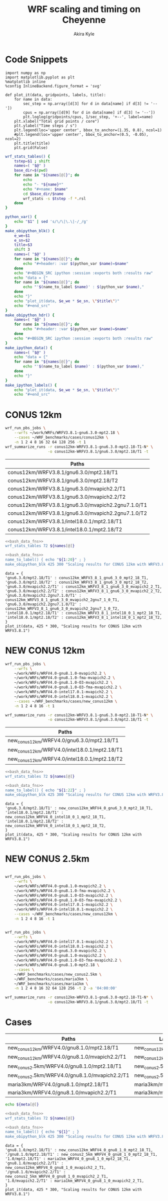 #+TITLE: WRF scaling and timing on Cheyenne
#+AUTHOR: Akira Kyle
#+EMAIL: akyle@cmu.edu
#+OPTIONS: toc:nil email:t

* Code Snippets
  :PROPERTIES:
  :header-args: :results silent :exports code
  :END:

#+begin_src ipython :session
import numpy as np
import matplotlib.pyplot as plt
%matplotlib inline
%config InlineBackend.figure_format = 'svg'
#+end_src

#+begin_src ipython :session
def plot_it(data, gridpoints, labels, title):
    for name in data:
        sec_step = np.array([d[3] for d in data[name] if d[3] != '--'])
        cpus = np.array([d[9] for d in data[name] if d[3] != '--'])
        plt.loglog(gridpoints/cpus, 1/sec_step, '+--', label=name)
    plt.xlabel("Total grid points / core")
    plt.ylabel("Time steps / s")
    plt.legend(loc='upper center', bbox_to_anchor=(1.35, 0.8), ncol=1)
    #plt.legend(loc='upper center', bbox_to_anchor=(0.5, -0.05), ncol=2)
    plt.title(title)
    plt.grid(False)
#+end_src

#+name: bash_data_fns
#+begin_src bash
wrf_stats_tables() {
    tstep=$1 ; shift
    names=( "$@" )
    base_dir=$(pwd)
    for name in "${names[@]}"; do
        echo
        echo "- *${name}*"
        echo "#+name: $name"
        cd $base_dir/$name
        wrf_stats -s $tstep -f *.rsl
    done
}

python_var() {
    echo "$1" | sed 's/\/\|\.\|-/_/g'
}
make_obipython_blk() {
    e_we=$1
    e_sn=$2
    title=$3
    shift 3
    names=( "$@" )
    for name in "${names[@]}"; do
        echo "#+header: :var $(python_var $name)=$name"
    done
    echo "#+BEGIN_SRC ipython :session :exports both :results raw"
    echo "data = {"
    for name in "${names[@]}"; do
        echo "'$(name_to_label $name)' : $(python_var $name),"
    done
    echo "}"
    echo "plot_it(data, $e_we * $e_sn, \"$title\")"
    echo "#+end_src"
}
make_obipython_hdr() {
    names=( "$@" )
    for name in "${names[@]}"; do
        echo "#+header: :var $(python_var $name)=$name"
    done
    echo "#+BEGIN_SRC ipython :session :exports both :results raw"
}
make_ipython_data() {
    names=( "$@" )
    echo "data = {"
    for name in "${names[@]}"; do
        echo "'$(name_to_label $name)' : $(python_var $name),"
    done
    echo "}"
}
make_ipython_labels() {
    echo "plot_it(data, $e_we * $e_sn, \"$title\")"
    echo "#+end_src"
#+end_src

* CONUS 12km
  :PROPERTIES:
  :header-args:   :noweb yes :var names=conus12km-WRFV3.8.1-names
  :END:

#+begin_src sh
wrf_run_pbs_jobs \
    --wrfs ~/work/WRFs/WRFV3.8.1-gnu6.3.0-mpt2.18 \
    --cases ~/WRF_benchmarks/cases/conus12km \
    -n 1 2 4 8 16 32 64 128 256 -t 1
wrf_summarize_runs -r conus12km-WRFV3.8.1-gnu6.3.0-mpt2.18-T1-N* \
                   -o conus12km-WRFV3.8.1/gnu6.3.0/mpt2.18/T1 -t
#+end_src

#+name: conus12km-WRFV3.8.1-names
| Paths                                              |
|----------------------------------------------------|
| conus12km/WRFV3.8.1/gnu6.3.0/mpt2.18/T1            |
| conus12km/WRFV3.8.1/gnu6.3.0/mpt2.18/T2            |
| conus12km/WRFV3.8.1/gnu6.3.0/mvapich2.2/T1         |
| conus12km/WRFV3.8.1/gnu6.3.0/mvapich2.2/T2         |
| conus12km/WRFV3.8.1/gnu6.3.0/mvapich2.2gnu7.1.0/T1 |
| conus12km/WRFV3.8.1/gnu6.3.0/mvapich2.2gnu7.1.0/T2 |
| conus12km/WRFV3.8.1/intel18.0.1/mpt2.18/T1         |
| conus12km/WRFV3.8.1/intel18.0.1/mpt2.18/T2         |

#+begin_src bash :dir /ssh:cheyenne:~/work/results :results raw drawer
<<bash_data_fns>>
wrf_stats_tables 72 ${names[@]}
#+end_src

#+RESULTS:
:RESULTS:

- *conus12km/WRFV3.8.1/gnu6.3.0/mpt2.18/T1*
#+name: conus12km/WRFV3.8.1/gnu6.3.0/mpt2.18/T1
|      File | Comp: Total(s) | Steps | Avg.(s/step) |         Speed | I/O: Total(s) |  Avg.(s/step) |   X |   Y |  CPUs |
|-----------+----------------+-------+--------------+---------------+---------------+---------------+-----+-----+-------|
|  N001.rsl |      116.21725 |   149 |      0.77998 |     92.30988  |       9.98891 |      4.99446  |   6 |   6 |    36 |
|  N002.rsl |       58.23755 |   149 |      0.39086 |    184.21105  |      10.15777 |      5.07888  |   8 |   9 |    72 |
|  N004.rsl |       30.40925 |   149 |      0.20409 |    352.78739  |      11.43522 |      5.71761  |  12 |  12 |   144 |
|  N008.rsl |       15.25841 |   149 |      0.10241 |    703.08767  |      11.96531 |      5.98265  |  16 |  18 |   288 |
|  N016.rsl |        8.55777 |   149 |      0.05743 |   1253.59761  |      12.26190 |      6.13095  |  24 |  24 |   576 |
|  N032.rsl |        4.97061 |   149 |      0.03336 |   2158.28641  |      12.15401 |      6.07700  |  32 |  36 |  1152 |
|  N064.rsl |        3.25526 |   149 |      0.02185 |   3295.58929  |      12.54158 |      6.27079  |  48 |  48 |  2304 |
|  N128.rsl |        2.18854 |   149 |      0.01469 |   4901.89807  |      13.33244 |      6.66622  |  64 |  72 |  4608 |
|  N256.rsl |        1.77643 |   149 |      0.01192 |   6039.07838  |      15.75393 |      7.87697  |  96 |  96 |  9216 |

- *conus12km/WRFV3.8.1/gnu6.3.0/mpt2.18/T2*
#+name: conus12km/WRFV3.8.1/gnu6.3.0/mpt2.18/T2
|      File | Comp: Total(s) | Steps | Avg.(s/step) |         Speed | I/O: Total(s) |  Avg.(s/step) |   X |   Y |  CPUs |
|-----------+----------------+-------+--------------+---------------+---------------+---------------+-----+-----+-------|
|  N001.rsl |      116.09852 |   149 |      0.77918 |     92.40428  |      10.05604 |      5.02802  |   6 |   6 |    36 |
|  N002.rsl |       58.21806 |   149 |      0.39073 |    184.27272  |       9.92726 |      4.96363  |   8 |   9 |    72 |
|  N004.rsl |       29.07231 |   149 |      0.19512 |    369.01092  |      11.48687 |      5.74343  |  12 |  12 |   144 |
|  N008.rsl |       15.33797 |   149 |      0.10294 |    699.44067  |      12.03111 |      6.01555  |  16 |  18 |   288 |
|  N016.rsl |        8.44070 |   149 |      0.05665 |   1270.98463  |      12.18773 |      6.09387  |  24 |  24 |   576 |
|  N032.rsl |        4.69174 |   149 |      0.03149 |   2286.57172  |      12.15569 |      6.07784  |  32 |  36 |  1152 |
|  N064.rsl |        3.22939 |   149 |      0.02167 |   3321.98960  |      14.22543 |      7.11272  |  48 |  48 |  2304 |
|  N128.rsl |        2.15186 |   149 |      0.01444 |   4985.45444  |      12.66786 |      6.33393  |  64 |  72 |  4608 |
|  N256.rsl |        1.56549 |   149 |      0.01051 |   6852.80647  |      14.27431 |      7.13715  |  96 |  96 |  9216 |

- *conus12km/WRFV3.8.1/gnu6.3.0/mvapich2.2/T1*
#+name: conus12km/WRFV3.8.1/gnu6.3.0/mvapich2.2/T1
|      File | Comp: Total(s) | Steps | Avg.(s/step) |         Speed | I/O: Total(s) |  Avg.(s/step) |   X |   Y |  CPUs |
|-----------+----------------+-------+--------------+---------------+---------------+---------------+-----+-----+-------|
|  N001.rsl |      116.59193 |   149 |      0.78250 |     92.01323  |      12.73527 |      6.36763  |   6 |   6 |    36 |
|  N002.rsl |       58.99073 |   149 |      0.39591 |    181.85908  |      12.80697 |      6.40348  |   8 |   9 |    72 |
|  N004.rsl |       31.05322 |   149 |      0.20841 |    345.47142  |      13.75061 |      6.87531  |  12 |  12 |   144 |
|  N008.rsl |       15.65141 |   149 |      0.10504 |    685.43345  |      16.55407 |      8.27703  |  16 |  18 |   288 |
|  N016.rsl |        8.68723 |   149 |      0.05830 |   1234.91608  |      26.62334 |     13.31167  |  24 |  24 |   576 |
|  N032.rsl |        4.97045 |   149 |      0.03336 |   2158.35588  |      61.73998 |     30.86999  |  32 |  36 |  1152 |
|  N064.rsl |        3.22999 |   149 |      0.02168 |   3321.37251  |     316.97142 |    158.48571  |  48 |  48 |  2304 |
|  N128.rsl |        2.40573 |   149 |      0.01615 |   4459.35329  |     446.61813 |    446.61813  |  64 |  72 |  4608 |
|  N256.rsl |             -- |    -- |           -- |            -- |            -- |            -- |  96 |  96 |  9216 |

- *conus12km/WRFV3.8.1/gnu6.3.0/mvapich2.2/T2*
#+name: conus12km/WRFV3.8.1/gnu6.3.0/mvapich2.2/T2
|      File | Comp: Total(s) | Steps | Avg.(s/step) |         Speed | I/O: Total(s) |  Avg.(s/step) |   X |   Y |  CPUs |
|-----------+----------------+-------+--------------+---------------+---------------+---------------+-----+-----+-------|
|  N001.rsl |      117.09013 |   149 |      0.78584 |     91.62173  |      12.70729 |      6.35365  |   6 |   6 |    36 |
|  N002.rsl |       58.88835 |   149 |      0.39522 |    182.17525  |      12.86810 |      6.43405  |   8 |   9 |    72 |
|  N004.rsl |       31.13682 |   149 |      0.20897 |    344.54386  |      14.50065 |      7.25033  |  12 |  12 |   144 |
|  N008.rsl |       15.69914 |   149 |      0.10536 |    683.34953  |      17.09288 |      8.54644  |  16 |  18 |   288 |
|  N016.rsl |        8.33983 |   149 |      0.05597 |   1286.35716  |      26.60487 |     13.30243  |  24 |  24 |   576 |
|  N032.rsl |        4.91646 |   149 |      0.03300 |   2182.05782  |      62.01196 |     31.00598  |  32 |  36 |  1152 |
|  N064.rsl |        3.06435 |   149 |      0.02057 |   3500.90558  |     334.25953 |    167.12976  |  48 |  48 |  2304 |
|  N128.rsl |        2.18053 |   149 |      0.01463 |   4919.90479  |     498.86386 |    498.86386  |  64 |  72 |  4608 |
|  N256.rsl |             -- |    -- |           -- |            -- |            -- |            -- |  96 |  96 |  9216 |

- *conus12km/WRFV3.8.1/gnu6.3.0/mvapich2.2gnu7.1.0/T1*
#+name: conus12km/WRFV3.8.1/gnu6.3.0/mvapich2.2gnu7.1.0/T1
|      File | Comp: Total(s) | Steps | Avg.(s/step) |         Speed | I/O: Total(s) |  Avg.(s/step) |   X |   Y |  CPUs |
|-----------+----------------+-------+--------------+---------------+---------------+---------------+-----+-----+-------|
|  N001.rsl |      161.50068 |   149 |      1.08390 |     66.42696  |      13.01239 |      6.50619  |   6 |   6 |    36 |
|  N002.rsl |       85.83784 |   149 |      0.57609 |    124.97985  |      13.22285 |      6.61142  |   8 |   9 |    72 |
|  N004.rsl |       43.80272 |   149 |      0.29398 |    244.91630  |      17.18948 |      8.59474  |  12 |  12 |   144 |
|  N008.rsl |       20.89827 |   149 |      0.14026 |    513.34393  |      20.27428 |     10.13714  |  16 |  18 |   288 |
|  N016.rsl |       10.87712 |   149 |      0.07300 |    986.29049  |      26.10210 |     13.05105  |  24 |  24 |   576 |
|  N032.rsl |        5.93415 |   149 |      0.03983 |   1807.84106  |      75.27093 |     37.63546  |  32 |  36 |  1152 |
|  N064.rsl |        4.02350 |   149 |      0.02700 |   2666.33528  |     339.89275 |    169.94638  |  48 |  48 |  2304 |

- *conus12km/WRFV3.8.1/gnu6.3.0/mvapich2.2gnu7.1.0/T2*
#+name: conus12km/WRFV3.8.1/gnu6.3.0/mvapich2.2gnu7.1.0/T2
|      File | Comp: Total(s) | Steps | Avg.(s/step) |         Speed | I/O: Total(s) |  Avg.(s/step) |   X |   Y |  CPUs |
|-----------+----------------+-------+--------------+---------------+---------------+---------------+-----+-----+-------|
|  N001.rsl |      157.71430 |   149 |      1.05849 |     68.02173  |      12.63764 |      6.31882  |   6 |   6 |    36 |
|  N002.rsl |       76.68678 |   149 |      0.51468 |    139.89373  |      12.67668 |      6.33834  |   8 |   9 |    72 |
|  N004.rsl |       44.31821 |   149 |      0.29744 |    242.06754  |      13.79229 |      6.89614  |  12 |  12 |   144 |
|  N008.rsl |       21.81602 |   149 |      0.14642 |    491.74872  |      15.77773 |      7.88887  |  16 |  18 |   288 |
|  N016.rsl |       11.09775 |   149 |      0.07448 |    966.68244  |      25.71347 |     12.85674  |  24 |  24 |   576 |
|  N032.rsl |        5.81085 |   149 |      0.03900 |   1846.20150  |      71.40889 |     35.70444  |  32 |  36 |  1152 |
|  N064.rsl |        3.91272 |   149 |      0.02626 |   2741.82666  |     350.20424 |    175.10212  |  48 |  48 |  2304 |

- *conus12km/WRFV3.8.1/intel18.0.1/mpt2.18/T1*
#+name: conus12km/WRFV3.8.1/intel18.0.1/mpt2.18/T1
|      File | Comp: Total(s) | Steps | Avg.(s/step) |         Speed | I/O: Total(s) |  Avg.(s/step) |   X |   Y |  CPUs |
|-----------+----------------+-------+--------------+---------------+---------------+---------------+-----+-----+-------|
|  N001.rsl |       86.57501 |   149 |      0.58104 |    123.91567  |      11.61016 |      5.80508  |   6 |   6 |    36 |
|  N002.rsl |       42.85328 |   149 |      0.28761 |    250.34256  |      11.68894 |      5.84447  |   8 |   9 |    72 |
|  N004.rsl |       21.26974 |   149 |      0.14275 |    504.37852  |      12.37127 |      6.18563  |  12 |  12 |   144 |
|  N008.rsl |       10.91678 |   149 |      0.07327 |    982.70736  |      12.64363 |      6.32181  |  16 |  18 |   288 |
|  N016.rsl |        6.02415 |   149 |      0.04043 |   1780.83215  |      13.04767 |      6.52384  |  24 |  24 |   576 |
|  N032.rsl |        3.74614 |   149 |      0.02514 |   2863.74775  |      13.20536 |      6.60268  |  32 |  36 |  1152 |
|  N064.rsl |        2.46127 |   149 |      0.01652 |   4358.72537  |      12.95793 |      6.47896  |  48 |  48 |  2304 |

- *conus12km/WRFV3.8.1/intel18.0.1/mpt2.18/T2*
#+name: conus12km/WRFV3.8.1/intel18.0.1/mpt2.18/T2
|      File | Comp: Total(s) | Steps | Avg.(s/step) |         Speed | I/O: Total(s) |  Avg.(s/step) |   X |   Y |  CPUs |
|-----------+----------------+-------+--------------+---------------+---------------+---------------+-----+-----+-------|
|  N001.rsl |       87.12675 |   149 |      0.58474 |    123.13096  |      11.66714 |      5.83357  |   6 |   6 |    36 |
|  N002.rsl |       42.49758 |   149 |      0.28522 |    252.43790  |      11.44606 |      5.72303  |   8 |   9 |    72 |
|  N004.rsl |       20.99630 |   149 |      0.14091 |    510.94717  |      11.65413 |      5.82707  |  12 |  12 |   144 |
|  N008.rsl |       10.51827 |   149 |      0.07059 |   1019.93959  |      11.77526 |      5.88763  |  16 |  18 |   288 |
|  N016.rsl |        5.82774 |   149 |      0.03911 |   1840.85083  |      12.12312 |      6.06156  |  24 |  24 |   576 |
|  N032.rsl |        3.63714 |   149 |      0.02441 |   2949.57027  |      12.26838 |      6.13419  |  32 |  36 |  1152 |
|  N064.rsl |        2.59566 |   149 |      0.01742 |   4133.05287  |      14.11697 |      7.05849  |  48 |  48 |  2304 |
|  N128.rsl |        1.90839 |   149 |      0.01281 |   5621.49246  |      12.89086 |      6.44543  |  64 |  72 |  4608 |
|  N256.rsl |        1.39718 |   149 |      0.00938 |   7678.32348  |      14.10451 |      7.05226  |  96 |  96 |  9216 |
:END:

#+begin_src bash :results raw
<<bash_data_fns>>
name_to_label() { echo "${1:20}" ; }
make_obipython_blk 425 300 "Scaling results for CONUS 12km with WRFV3.8.1" ${names[@]}
#+end_src

#+RESULTS:
#+header: :var conus12km_WRFV3_8_1_gnu6_3_0_mpt2_18_T1=conus12km/WRFV3.8.1/gnu6.3.0/mpt2.18/T1
#+header: :var conus12km_WRFV3_8_1_gnu6_3_0_mpt2_18_T2=conus12km/WRFV3.8.1/gnu6.3.0/mpt2.18/T2
#+header: :var conus12km_WRFV3_8_1_gnu6_3_0_mvapich2_2_T1=conus12km/WRFV3.8.1/gnu6.3.0/mvapich2.2/T1
#+header: :var conus12km_WRFV3_8_1_gnu6_3_0_mvapich2_2_T2=conus12km/WRFV3.8.1/gnu6.3.0/mvapich2.2/T2
#+header: :var conus12km_WRFV3_8_1_gnu6_3_0_mvapich2_2gnu7_1_0_T1=conus12km/WRFV3.8.1/gnu6.3.0/mvapich2.2gnu7.1.0/T1
#+header: :var conus12km_WRFV3_8_1_gnu6_3_0_mvapich2_2gnu7_1_0_T2=conus12km/WRFV3.8.1/gnu6.3.0/mvapich2.2gnu7.1.0/T2
#+header: :var conus12km_WRFV3_8_1_intel18_0_1_mpt2_18_T1=conus12km/WRFV3.8.1/intel18.0.1/mpt2.18/T1
#+header: :var conus12km_WRFV3_8_1_intel18_0_1_mpt2_18_T2=conus12km/WRFV3.8.1/intel18.0.1/mpt2.18/T2
#+BEGIN_SRC ipython :session :exports both :results raw
data = {
'gnu6.3.0/mpt2.18/T1' : conus12km_WRFV3_8_1_gnu6_3_0_mpt2_18_T1,
'gnu6.3.0/mpt2.18/T2' : conus12km_WRFV3_8_1_gnu6_3_0_mpt2_18_T2,
'gnu6.3.0/mvapich2.2/T1' : conus12km_WRFV3_8_1_gnu6_3_0_mvapich2_2_T1,
'gnu6.3.0/mvapich2.2/T2' : conus12km_WRFV3_8_1_gnu6_3_0_mvapich2_2_T2,
'gnu6.3.0/mvapich2.2gnu7.1.0/T1' : conus12km_WRFV3_8_1_gnu6_3_0_mvapich2_2gnu7_1_0_T1,
'gnu6.3.0/mvapich2.2gnu7.1.0/T2' : conus12km_WRFV3_8_1_gnu6_3_0_mvapich2_2gnu7_1_0_T2,
'intel18.0.1/mpt2.18/T1' : conus12km_WRFV3_8_1_intel18_0_1_mpt2_18_T1,
'intel18.0.1/mpt2.18/T2' : conus12km_WRFV3_8_1_intel18_0_1_mpt2_18_T2,
}
plot_it(data, 425 * 300, "Scaling results for CONUS 12km with WRFV3.8.1")
#+end_src

#+RESULTS:
# Out[15]:
[[file:./obipy-resources/YKMOHc.svg]]

* NEW CONUS 12km
  :PROPERTIES:
  :header-args:   :noweb yes :var names=new_conus12km-WRFV4.0-names
  :END:

#+begin_src sh
wrf_run_pbs_jobs \
    --wrfs \
    ~/work/WRFs/WRFV4.0-gnu8.1.0-mvapich2.2 \
    ~/work/WRFs/WRFV4.0-gnu8.1.0-fma-mvapich2.2 \
    ~/work/WRFs/WRFV4.0-gnu8.1.0-O3-mvapich2.2 \
    ~/work/WRFs/WRFV4.0-gnu8.1.0-O3-fma-mvapich2.2 \
    ~/work/WRFs/WRFV4.0-intel17.0.1-mvapich2.2 \
    ~/work/WRFs/WRFV4.0-intel18.0.1-mvapich2.2 \
    --cases ~/WRF_benchmarks/cases/new_conus12km \
    -n 1 2 4 8 16 -t 1

wrf_summarize_runs -r conus12km-WRFV3.8.1-gnu6.3.0-mpt2.18-T1-N* \
                   -o conus12km-WRFV3.8.1/gnu6.3.0/mpt2.18/T1 -t
#+end_src

#+name: new_conus12km-WRFV4.0-names
| Paths                                        |
|----------------------------------------------|
| new_conus12km/WRFV4.0/gnu6.3.0/mpt2.18/T1    |
| new_conus12km/WRFV4.0/intel18.0.1/mpt2.18/T1 |
| new_conus12km/WRFV4.0/intel18.0.1/mpt2.18/T2 |


#+begin_src bash :dir /ssh:cheyenne:~/work/results :results raw drawer
<<bash_data_fns>>
wrf_stats_tables 72 ${names[@]}
#+end_src

#+RESULTS:
:RESULTS:

- *new_conus12km/WRFV4.0/gnu6.3.0/mpt2.18/T1*
#+name: new_conus12km/WRFV4.0/gnu6.3.0/mpt2.18/T1
|      File | Comp: Total(s) | Steps | Avg.(s/step) |         Speed | I/O: Total(s) |  Avg.(s/step) |   X |   Y |  CPUs |
|-----------+----------------+-------+--------------+---------------+---------------+---------------+-----+-----+-------|
|  N001.rsl |      357.00459 |   298 |      1.19800 |     60.10007  |      52.56240 |      7.50891  |   6 |   6 |    36 |
|  N002.rsl |      181.70973 |   298 |      0.60976 |    118.07843  |      53.21582 |      7.60226  |   8 |   9 |    72 |
|  N004.rsl |       94.64736 |   298 |      0.31761 |    226.69412  |      52.76527 |      7.53790  |  12 |  12 |   144 |
|  N008.rsl |       48.05647 |   298 |      0.16126 |    446.47474  |      53.13171 |      7.59024  |  16 |  18 |   288 |
|  N016.rsl |       26.16013 |   298 |      0.08779 |    820.17941  |      53.55744 |      7.65106  |  24 |  24 |   576 |

- *new_conus12km/WRFV4.0/intel18.0.1/mpt2.18/T1*
#+name: new_conus12km/WRFV4.0/intel18.0.1/mpt2.18/T1
|      File | Comp: Total(s) | Steps | Avg.(s/step) |         Speed | I/O: Total(s) |  Avg.(s/step) |   X |   Y |  CPUs |
|-----------+----------------+-------+--------------+---------------+---------------+---------------+-----+-----+-------|
|  N001.rsl |      256.93761 |   298 |      0.86221 |     83.50665  |      46.61132 |      6.65876  |   6 |   6 |    36 |
|  N002.rsl |      127.52850 |   298 |      0.42795 |    168.24475  |      47.08555 |      6.72651  |   8 |   9 |    72 |
|  N004.rsl |       63.81769 |   298 |      0.21415 |    336.20772  |      48.25521 |      6.89360  |  12 |  12 |   144 |
|  N008.rsl |       32.04595 |   298 |      0.10754 |    669.53858  |      49.44469 |      7.06353  |  16 |  18 |   288 |
|  N016.rsl |       17.86106 |   298 |      0.05994 |   1201.27249  |      51.29970 |      7.32853  |  24 |  24 |   576 |

- *new_conus12km/WRFV4.0/intel18.0.1/mpt2.18/T2*
#+name: new_conus12km/WRFV4.0/intel18.0.1/mpt2.18/T2
|      File | Comp: Total(s) | Steps | Avg.(s/step) |         Speed | I/O: Total(s) |  Avg.(s/step) |   X |   Y |  CPUs |
|-----------+----------------+-------+--------------+---------------+---------------+---------------+-----+-----+-------|
|  N001.rsl |      255.41192 |   298 |      0.85709 |     84.00548  |      46.61044 |      6.65863  |   6 |   6 |    36 |
|  N002.rsl |      128.37185 |   298 |      0.43078 |    167.13945  |      52.03791 |      7.43399  |   8 |   9 |    72 |
|  N004.rsl |       63.50844 |   298 |      0.21312 |    337.84486  |      49.52030 |      7.07433  |  12 |  12 |   144 |
|  N008.rsl |       31.74933 |   298 |      0.10654 |    675.79379  |      49.08376 |      7.01197  |  16 |  18 |   288 |
|  N016.rsl |       16.45185 |   298 |      0.05521 |   1304.16944  |      50.91501 |      7.27357  |  24 |  24 |   576 |
:END:

#+begin_src bash :results raw
<<bash_data_fns>>
name_to_label() { echo "${1:22}" ; }
make_obipython_blk 425 300 "Scaling results for CONUS 12km with WRFV3.8.1" ${names[@]}
#+end_src

#+RESULTS:
#+header: :var new_conus12km_WRFV4_0_gnu6_3_0_mpt2_18_T1=new_conus12km/WRFV4.0/gnu6.3.0/mpt2.18/T1
#+header: :var new_conus12km_WRFV4_0_intel18_0_1_mpt2_18_T1=new_conus12km/WRFV4.0/intel18.0.1/mpt2.18/T1
#+header: :var new_conus12km_WRFV4_0_intel18_0_1_mpt2_18_T2=new_conus12km/WRFV4.0/intel18.0.1/mpt2.18/T2
#+BEGIN_SRC ipython :session :exports both :results raw
data = {
'gnu6.3.0/mpt2.18/T1' : new_conus12km_WRFV4_0_gnu6_3_0_mpt2_18_T1,
'intel18.0.1/mpt2.18/T1' : new_conus12km_WRFV4_0_intel18_0_1_mpt2_18_T1,
'intel18.0.1/mpt2.18/T2' : new_conus12km_WRFV4_0_intel18_0_1_mpt2_18_T2,
}
plot_it(data, 425 * 300, "Scaling results for CONUS 12km with WRFV3.8.1")
#+end_src

#+RESULTS:
# Out[16]:
[[file:./obipy-resources/vHSqud.svg]]

* NEW CONUS 2.5km

#+begin_src sh

wrf_run_pbs_jobs \
    --wrfs \
    ~/work/WRFs/WRFV4.0-gnu8.1.0-mvapich2.2 \
    ~/work/WRFs/WRFV4.0-gnu8.1.0-fma-mvapich2.2 \
    ~/work/WRFs/WRFV4.0-gnu8.1.0-O3-mvapich2.2 \
    ~/work/WRFs/WRFV4.0-gnu8.1.0-O3-fma-mvapich2.2 \
    ~/work/WRFs/WRFV4.0-intel17.0.1-mvapich2.2 \
    ~/work/WRFs/WRFV4.0-intel18.0.1-mvapich2.2 \
    --cases ~/WRF_benchmarks/cases/new_conus12km \
    -n 1 2 4 8 16 -t 1


wrf_run_pbs_jobs \
    --wrfs \
    ~/work/WRFs/WRFV4.0-intel17.0.1-mvapich2.2 \
    ~/work/WRFs/WRFV4.0-intel18.0.1-mvapich2.2 \
    ~/work/WRFs/WRFV4.0-gnu6.3.0-mvapich2.2 \
    ~/work/WRFs/WRFV4.0-gnu8.1.0-mvapich2.2 \
    ~/work/WRFs/WRFV4.0-gnu8.1.0-O3-fma-mvapich2.2 \
    ~/work/WRFs/WRFV4.0-gnu8.1.0-mpt2.18 \
    --cases \
    ~/WRF_benchmarks/cases/new_conus2.5km \
    ~/WRF_benchmarks/cases/maria3km \
    ~/WRF_benchmarks/cases/maria1km \
    -n 1 2 4 8 16 32 64 128 256 -t 2 -a '04:00:00'

wrf_summarize_runs -r conus12km-WRFV3.8.1-gnu6.3.0-mpt2.18-T1-N* \
                   -o conus12km-WRFV3.8.1/gnu6.3.0/mpt2.18/T1 -t
#+end_src
* Cases
  :PROPERTIES:
  :header-args:   :noweb yes :var meta=cases
  :END:

#+name: cases
| Paths                                         | Labels                    | e_we | e_sn |
|-----------------------------------------------+---------------------------+------+------|
| new_conus12km/WRFV4.0/gnu8.1.0/mpt2.18/T1     | new_conus12km/mpt2.18     |  425 |  300 |
| new_conus12km/WRFV4.0/gnu8.1.0/mvapich2.2/T1  | new_conus12km/mvapich2.2  |  425 |  300 |
| new_conus2.5km/WRFV4.0/gnu8.1.0/mpt2.18/T1    | new_conus2.5km/mpt2.18    | 1901 | 1301 |
| new_conus2.5km/WRFV4.0/gnu8.1.0/mvapich2.2/T1 | new_conus2.5km/mvapich2.2 | 1901 | 1301 |
| maria3km/WRFV4.0/gnu8.1.0/mpt2.18/T1          | maria3km/mpt2.18          |  980 |  700 |
| maria3km/WRFV4.0/gnu8.1.0/mvapich2.2/T1       | maria3km/mvapich2.2       |  980 |  700 |

#+begin_src bash :results raw drawer
echo ${meta[@]}
#+end_src

#+RESULTS:
:RESULTS:
new_conus2.5km/mvapich2.2 1901 1301 new_conus2.5km/mpt2.18 1901 1301 new_conus12km/mpt2.18 425 300 maria3km/mvapich2.2 980 700 maria3km/mpt2.18 980 700 new_conus12km/mvapich2.2 425 300
:END:

#+begin_src bash :dir /ssh:cheyenne:~/work/results :results raw drawe
<<bash_data_fns>>
wrf_stats_tables 72 ${names[@]}
#+end_src

#+RESULTS:
:RESULTS:

- *new_conus12km/WRFV4.0/gnu8.1.0/mpt2.18/T1*
#+name: new_conus12km/WRFV4.0/gnu8.1.0/mpt2.18/T1
|      File | Comp: Total(s) | Steps | Avg.(s/step) |         Speed | I/O: Total(s) |  Avg.(s/step) |   X |   Y |  CPUs |
|-----------+----------------+-------+--------------+---------------+---------------+---------------+-----+-----+-------|
|  N001.rsl |      353.85910 |   298 |      1.18745 |     60.63430  |     112.48640 |     16.06949  |   6 |   6 |    36 |
|  N002.rsl |      180.96882 |   298 |      0.60728 |    118.56186  |     116.43445 |     16.63349  |   8 |   9 |    72 |
|  N004.rsl |       95.12517 |   298 |      0.31921 |    225.55544  |     115.64063 |     16.52009  |  12 |  12 |   144 |
|  N016.rsl |       25.72387 |   298 |      0.08632 |    834.08912  |     121.45040 |     17.35006  |  24 |  24 |   576 |

- *new_conus2.5km/WRFV4.0/gnu8.1.0/mpt2.18/T1*
#+name: new_conus2.5km/WRFV4.0/gnu8.1.0/mpt2.18/T1
|      File | Comp: Total(s) | Steps | Avg.(s/step) |         Speed | I/O: Total(s) |  Avg.(s/step) |   X |   Y |  CPUs |
|-----------+----------------+-------+--------------+---------------+---------------+---------------+-----+-----+-------|
|  N004.rsl |     7904.13368 |  1438 |      5.49662 |     13.09897  |    2008.49849 |    502.12462  |  12 |  12 |   144 |
|  N016.rsl |     2105.93198 |  1438 |      1.46449 |     49.16398  |    2010.36262 |    502.59065  |  24 |  24 |   576 |
|  N032.rsl |     1034.88584 |  1438 |      0.71967 |    100.04582  |    2002.02554 |    500.50639  |  32 |  36 |  1152 |

- *maria1km/WRFV4.0/gnu8.1.0/mpt2.18/T1*
#+name: maria1km/WRFV4.0/gnu8.1.0/mpt2.18/T1
|      File | Comp: Total(s) | Steps | Avg.(s/step) |         Speed | I/O: Total(s) |  Avg.(s/step) |   X |   Y |  CPUs |
|-----------+----------------+-------+--------------+---------------+---------------+---------------+-----+-----+-------|
|  N004.rsl |     7904.13368 |  1438 |      5.49662 |     13.09897  |    2008.49849 |    502.12462  |  12 |  12 |   144 |
|  N016.rsl |     2105.93198 |  1438 |      1.46449 |     49.16398  |    2010.36262 |    502.59065  |  24 |  24 |   576 |
|  N032.rsl |     1034.88584 |  1438 |      0.71967 |    100.04582  |    2002.02554 |    500.50639  |  32 |  36 |  1152 |

- *new_conus12km/WRFV4.0/gnu8.1.0/mvapich2.2/T1*
#+name: new_conus12km/WRFV4.0/gnu8.1.0/mvapich2.2/T1
|      File | Comp: Total(s) | Steps | Avg.(s/step) |         Speed | I/O: Total(s) |  Avg.(s/step) |   X |   Y |  CPUs |
|-----------+----------------+-------+--------------+---------------+---------------+---------------+-----+-----+-------|
|  N001.rsl |      356.55814 |   298 |      1.19650 |     60.17532  |     117.77811 |     16.82544  |   6 |   6 |    36 |
|  N002.rsl |      181.56805 |   298 |      0.60929 |    118.17057  |     118.03609 |     16.86230  |   8 |   9 |    72 |
|  N004.rsl |       95.18250 |   298 |      0.31940 |    225.41959  |     120.63286 |     17.23327  |  12 |  12 |   144 |
|  N008.rsl |       48.41584 |   298 |      0.16247 |    443.16075  |     126.00949 |     18.00136  |  16 |  18 |   288 |
|  N016.rsl |       26.36435 |   298 |      0.08847 |    813.82625  |     141.82052 |     20.26007  |  24 |  24 |   576 |

- *new_conus2.5km/WRFV4.0/gnu8.1.0/mvapich2.2/T1*
#+name: new_conus2.5km/WRFV4.0/gnu8.1.0/mvapich2.2/T1
|      File | Comp: Total(s) | Steps | Avg.(s/step) |         Speed | I/O: Total(s) |  Avg.(s/step) |   X |   Y |  CPUs |
|-----------+----------------+-------+--------------+---------------+---------------+---------------+-----+-----+-------|
|  N004.rsl |     7991.76146 |  1438 |      5.55755 |     12.95534  |    2127.24396 |    531.81099  |  12 |  12 |   144 |
|  N016.rsl |     2106.80339 |  1438 |      1.46509 |     49.14365  |    2118.99939 |    529.74985  |  24 |  24 |   576 |
|  N064.rsl |      539.09142 |  1438 |      0.37489 |    192.05648  |    2630.28241 |    657.57060  |  48 |  48 |  2304 |

- *maria1km/WRFV4.0/gnu8.1.0/mvapich2.2/T1*
#+name: maria1km/WRFV4.0/gnu8.1.0/mvapich2.2/T1
|      File | Comp: Total(s) | Steps | Avg.(s/step) |         Speed | I/O: Total(s) |  Avg.(s/step) |   X |   Y |  CPUs |
|-----------+----------------+-------+--------------+---------------+---------------+---------------+-----+-----+-------|
|  N004.rsl |     7991.76146 |  1438 |      5.55755 |     12.95534  |    2127.24396 |    531.81099  |  12 |  12 |   144 |
|  N016.rsl |     2106.80339 |  1438 |      1.46509 |     49.14365  |    2118.99939 |    529.74985  |  24 |  24 |   576 |
|  N064.rsl |      539.09142 |  1438 |      0.37489 |    192.05648  |    2630.28241 |    657.57060  |  48 |  48 |  2304 |
:END:

#+begin_src bash :results raw
<<bash_data_fns>>
name_to_label() { echo "${1}" ; }
make_obipython_blk 425 300 "Scaling results for CONUS 12km with WRFV3.8.1" ${names[@]}
#+end_src

#+RESULTS:
#+header: :var new_conus12km_WRFV4_0_gnu8_1_0_mpt2_18_T1=new_conus12km/WRFV4.0/gnu8.1.0/mpt2.18/T1
#+header: :var new_conus2_5km_WRFV4_0_gnu8_1_0_mpt2_18_T1=new_conus2.5km/WRFV4.0/gnu8.1.0/mpt2.18/T1
#+header: :var maria1km_WRFV4_0_gnu8_1_0_mpt2_18_T1=maria1km/WRFV4.0/gnu8.1.0/mpt2.18/T1
#+header: :var new_conus12km_WRFV4_0_gnu8_1_0_mvapich2_2_T1=new_conus12km/WRFV4.0/gnu8.1.0/mvapich2.2/T1
#+header: :var new_conus2_5km_WRFV4_0_gnu8_1_0_mvapich2_2_T1=new_conus2.5km/WRFV4.0/gnu8.1.0/mvapich2.2/T1
#+header: :var maria1km_WRFV4_0_gnu8_1_0_mvapich2_2_T1=maria1km/WRFV4.0/gnu8.1.0/mvapich2.2/T1
#+BEGIN_SRC ipython :session :exports both :results raw
data = {
'gnu8.1.0/mpt2.18/T1' : new_conus12km_WRFV4_0_gnu8_1_0_mpt2_18_T1,
'/gnu8.1.0/mpt2.18/T1' : new_conus2_5km_WRFV4_0_gnu8_1_0_mpt2_18_T1,
'1.0/mpt2.18/T1' : maria1km_WRFV4_0_gnu8_1_0_mpt2_18_T1,
'gnu8.1.0/mvapich2.2/T1' : new_conus12km_WRFV4_0_gnu8_1_0_mvapich2_2_T1,
'/gnu8.1.0/mvapich2.2/T1' : new_conus2_5km_WRFV4_0_gnu8_1_0_mvapich2_2_T1,
'1.0/mvapich2.2/T1' : maria1km_WRFV4_0_gnu8_1_0_mvapich2_2_T1,
}
plot_it(data, 425 * 300, "Scaling results for CONUS 12km with WRFV3.8.1")
#+end_src

